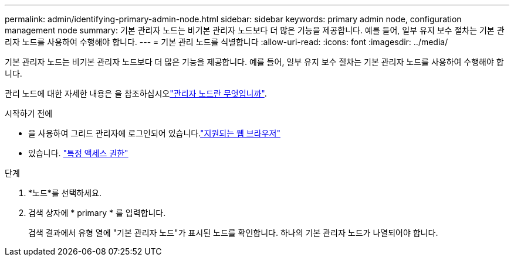 ---
permalink: admin/identifying-primary-admin-node.html 
sidebar: sidebar 
keywords: primary admin node, configuration management node 
summary: 기본 관리자 노드는 비기본 관리자 노드보다 더 많은 기능을 제공합니다. 예를 들어, 일부 유지 보수 절차는 기본 관리자 노드를 사용하여 수행해야 합니다. 
---
= 기본 관리 노드를 식별합니다
:allow-uri-read: 
:icons: font
:imagesdir: ../media/


[role="lead"]
기본 관리자 노드는 비기본 관리자 노드보다 더 많은 기능을 제공합니다. 예를 들어, 일부 유지 보수 절차는 기본 관리자 노드를 사용하여 수행해야 합니다.

관리 노드에 대한 자세한 내용은 을 참조하십시오link:../primer/what-admin-node-is.html["관리자 노드란 무엇입니까"].

.시작하기 전에
* 을 사용하여 그리드 관리자에 로그인되어 있습니다.link:../admin/web-browser-requirements.html["지원되는 웹 브라우저"]
* 있습니다. link:admin-group-permissions.html["특정 액세스 권한"]


.단계
. *노드*를 선택하세요.
. 검색 상자에 * primary * 를 입력합니다.
+
검색 결과에서 유형 열에 "기본 관리자 노드"가 표시된 노드를 확인합니다. 하나의 기본 관리자 노드가 나열되어야 합니다.


